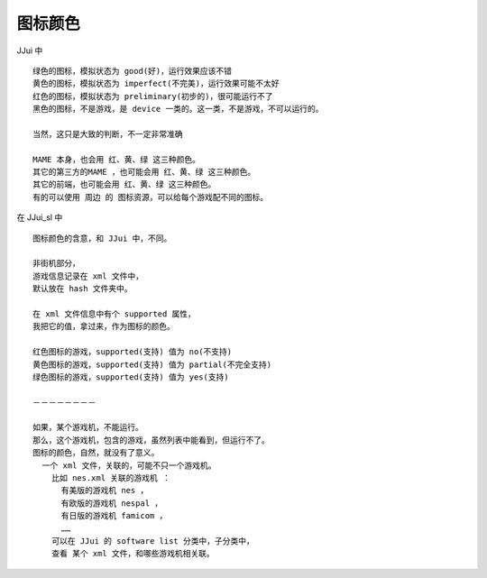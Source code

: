﻿==========================================
图标颜色
==========================================

JJui 中
::
	
	绿色的图标，模拟状态为 good(好)，运行效果应该不错
	黄色的图标，模拟状态为 imperfect(不完美)，运行效果可能不太好
	红色的图标，模拟状态为 preliminary(初步的)，很可能运行不了
	黑色的图标，不是游戏，是 device 一类的。这一类，不是游戏，不可以运行的。
	
	当然，这只是大致的判断，不一定非常准确
	
	MAME 本身，也会用 红、黄、绿 这三种颜色。
	其它的第三方的MAME ，也可能会用 红、黄、绿 这三种颜色。
	其它的前端，也可能会用 红、黄、绿 这三种颜色。
	有的可以使用 周边 的 图标资源，可以给每个游戏配不同的图标。


在 JJui_sl 中
::
	
	图标颜色的含意，和 JJui 中，不同。
	
	非街机部分，
	游戏信息记录在 xml 文件中，
	默认放在 hash 文件夹中。
	
	在 xml 文件信息中有个 supported 属性，
	我把它的值，拿过来，作为图标的颜色。
	
	红色图标的游戏，supported(支持) 值为 no(不支持)
	黄色图标的游戏，supported(支持) 值为 partial(不完全支持)
	绿色图标的游戏，supported(支持) 值为 yes(支持)	
	
	－－－－－－－－
	
	如果，某个游戏机，不能运行。
	那么，这个游戏机，包含的游戏，虽然列表中能看到，但运行不了。
	图标的颜色，自然，就没有了意义。
	  一个 xml 文件，关联的，可能不只一个游戏机。
	    比如 nes.xml 关联的游戏机 ：
	      有美版的游戏机 nes ，
	      有欧版的游戏机 nespal ，
	      有日版的游戏机 famicom ，
	      ……
	    可以在 JJui 的 software list 分类中，子分类中，
	    查看 某个 xml 文件，和哪些游戏机相关联。




